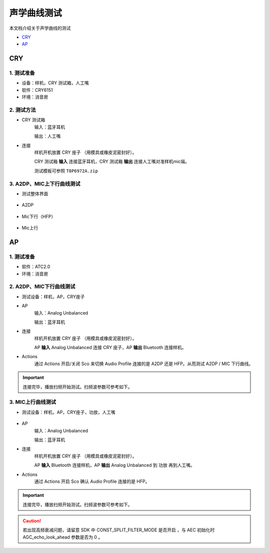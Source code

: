 声学曲线测试
########################

本文档介绍关于声学曲线的测试
   

- CRY_
- AP_


CRY
**************************

1. 测试准备
==============

- 设备：样机，CRY 测试箱，人工嘴

- 软件：CRY6151

- 环境：消音房

2. 测试方法
==============

- CRY 测试箱
    输入：蓝牙耳机

    输出：人工嘴

- 连接
    样机开机放置 CRY 座子 （用模具或橡皮泥密封好）。

    CRY 测试箱 **输入** 连接蓝牙耳机，CRY 测试箱 **输出** 连接人工嘴对准样机mic端。
    
    测试模板可参照 ``T8P6972A.zip``

.. figure:: ../images/voice/voice_test/cry_con.jpg
    :align: center

3. A2DP、MIC上下行曲线测试
============================

- 测试整体界面

.. figure:: ../images/voice/voice_test/ccry.png
    :align: center

- A2DP

.. figure:: ../images/voice/voice_test/ccry1.png
    :align: center

- Mic下行（HFP）

.. figure:: ../images/voice/voice_test/ccry2.png
    :align: center

- Mic上行

.. figure:: ../images/voice/voice_test/ccry3.png
    :align: center


AP
**************************

1. 测试准备
==============

- 软件：ATC2.0

- 环境：消音房

2. A2DP、MIC下行曲线测试
============================

- 测试设备：样机，AP，CRY座子

- AP
    输入：Analog Unbalanced

    输出：蓝牙耳机

- 连接
    样机开机放置 CRY 座子 （用模具或橡皮泥密封好）。

    AP **输入** Analog Unbalanced 连接 CRY 座子，AP **输出** Bluetooth 连接样机。

- Actions
    通过  Actions 开启/关闭 Sco 来切换 Audio Profile 连接的是 A2DP 还是 HFP。从而测试 A2DP / MIC 下行曲线。

.. figure:: ../images/voice/voice_test/ap.png
    :align: center

.. important::  
    连接完毕，播放扫频开始测试。扫频波参数可参考如下。

.. figure:: ../images/voice/voice_test/ap1.png
    :align: center

3. MIC上行曲线测试
============================

- 测试设备：样机，AP，CRY座子，功放，人工嘴

.. figure:: ../images/voice/voice_test/Power_amplifier.png
    :width: 500px
    :align: center

- AP
    输入：Analog Unbalanced

    输出：蓝牙耳机

- 连接
    样机开机放置 CRY 座子 （用模具或橡皮泥密封好）。
    
    AP **输入** Bluetooth 连接样机，AP **输出** Analog Unbalanced 到 功放 再到人工嘴。

- Actions
    通过  Actions 开启 Sco 确认 Audio Profile 连接的是 HFP。

.. figure:: ../images/voice/voice_test/ap2.png
    :align: center

.. important::  
    连接完毕，播放扫频开始测试。扫频波参数可参考如下。

.. figure:: ../images/voice/voice_test/ap3.png
    :align: center

.. caution::
    若出现高频衰减问题，请留意 SDK 中 CONST_SPLIT_FILTER_MODE 是否开启 ，与 AEC 初始化时 AGC_echo_look_ahead 参数是否为 0 。

